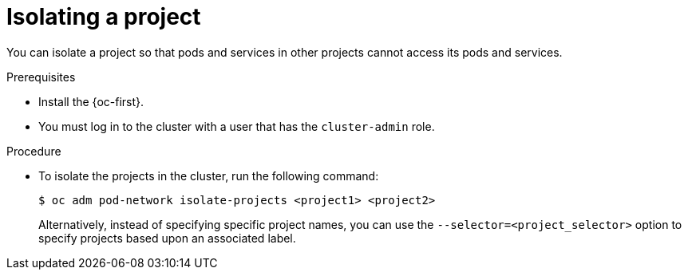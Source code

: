 // Module included in the following assemblies:
// * networking/multitenant-isolation.adoc

:_content-type: PROCEDURE
[id="nw-multitenant-isolation_{context}"]
= Isolating a project

You can isolate a project so that pods and services in other projects cannot
access its pods and services.

.Prerequisites

* Install the {oc-first}.
* You must log in to the cluster with a user that has the `cluster-admin` role.

.Procedure

* To isolate the projects in the cluster, run the following command:
+
[source,terminal]
----
$ oc adm pod-network isolate-projects <project1> <project2>
----
+
Alternatively, instead of specifying specific project names, you can use the
`--selector=<project_selector>` option to specify projects based upon an
associated label.
